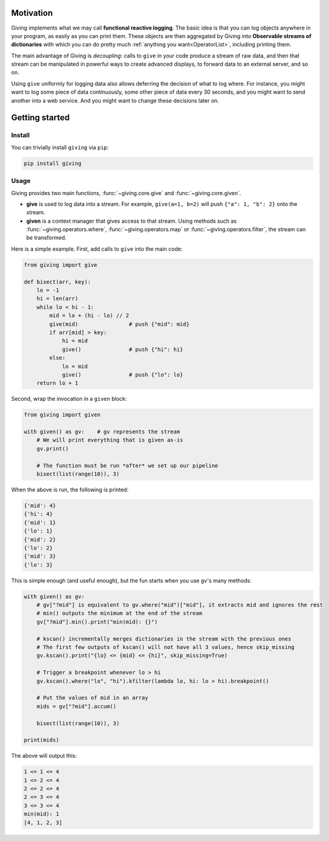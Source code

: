 
Motivation
==========

Giving implements what we may call **functional reactive logging**. The basic idea is that you can log objects anywhere in your program, as easily as you can print them. These objects are then aggregated by Giving into **Observable streams of dictionaries** with which you can do pretty much :ref:`anything you want<OperatorList>`, including printing them.

The main advantage of Giving is *decoupling*: calls to ``give`` in your code produce a stream of raw data, and then that stream can be manipulated in powerful ways to create advanced displays, to forward data to an external server, and so on.

Using ``give`` uniformly for logging data also allows deferring the decision of what to log where. For instance, you might want to log some piece of data continuously, some other piece of data every 30 seconds, and you might want to send another into a web service. And you might want to change these decisions later on.


Getting started
===============

Install
-------

You can trivially install ``giving`` via ``pip``:

.. code-block:: bash

    pip install giving


Usage
-----

Giving provides two main functions, :func:`~giving.core.give` and :func:`~giving.core.given`.

* **give** is used to log data into a stream. For example, ``give(a=1, b=2)`` will push ``{"a": 1, "b": 2}`` onto the stream.
* **given** is a context manager that gives access to that stream. Using methods such as :func:`~giving.operators.where`, :func:`~giving.operators.map` or :func:`~giving.operators.filter`, the stream can be transformed.

Here is a simple example. First, add calls to ``give`` into the main code:

.. code-block:: python

    from giving import give

    def bisect(arr, key):
        lo = -1
        hi = len(arr)
        while lo < hi - 1:
            mid = lo + (hi - lo) // 2
            give(mid)                # push {"mid": mid}
            if arr[mid] > key:
                hi = mid
                give()               # push {"hi": hi}
            else:
                lo = mid
                give()               # push {"lo": lo}
        return lo + 1

Second, wrap the invocation in a ``given`` block:

.. code-block:: python

    from giving import given

    with given() as gv:    # gv represents the stream
        # We will print everything that is given as-is
        gv.print()

        # The function must be run *after* we set up our pipeline
        bisect(list(range(10)), 3)

When the above is run, the following is printed:

.. code-block:: python

    {'mid': 4}
    {'hi': 4}
    {'mid': 1}
    {'lo': 1}
    {'mid': 2}
    {'lo': 2}
    {'mid': 3}
    {'lo': 3}

This is simple enough (and useful enough), but the fun starts when you use ``gv``'s many methods:

.. code-block:: python

    with given() as gv:
        # gv["?mid"] is equivalent to gv.where("mid")["mid"], it extracts mid and ignores the rest
        # min() outputs the minimum at the end of the stream
        gv["?mid"].min().print("min(mid): {}")

        # kscan() incrementally merges dictionaries in the stream with the previous ones
        # The first few outputs of kscan() will not have all 3 values, hence skip_missing
        gv.kscan().print("{lo} <= {mid} <= {hi}", skip_missing=True)

        # Trigger a breakpoint whenever lo > hi
        gv.kscan().where("lo", "hi").kfilter(lambda lo, hi: lo > hi).breakpoint()

        # Put the values of mid in an array
        mids = gv["?mid"].accum()

        bisect(list(range(10)), 3)

    print(mids)

The above will output this:

.. code-block::

    1 <= 1 <= 4
    1 <= 2 <= 4
    2 <= 2 <= 4
    2 <= 3 <= 4
    3 <= 3 <= 4
    min(mid): 1
    [4, 1, 2, 3]
